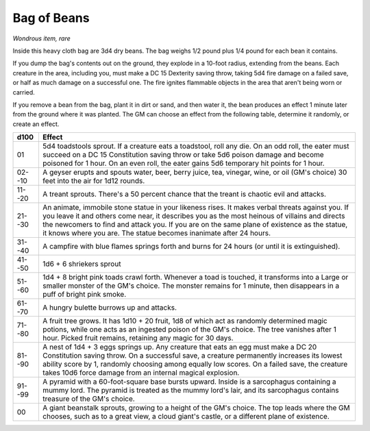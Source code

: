 
.. _srd:bag-of-beans:

Bag of Beans
------------------------------------------------------


*Wondrous item, rare*

Inside this heavy cloth bag are 3d4 dry beans. The bag weighs 1/2 pound
plus 1/4 pound for each bean it contains.

If you dump the bag's contents out on the ground, they explode in a
10-foot radius, extending from the beans. Each creature in the area,
including you, must make a DC 15 Dexterity saving throw, taking 5d4 fire
damage on a failed save, or half as much damage on a successful one. The
fire ignites flammable objects in the area that aren't being worn or
carried.

If you remove a bean from the bag, plant it in dirt or sand, and then
water it, the bean produces an effect 1 minute later from the ground
where it was planted. The GM can choose an effect from the following
table, determine it randomly, or create an effect.

======  ============
d100    Effect
======  ============
01      5d4 toadstools sprout. If a creature eats a toadstool, roll any die. On an odd roll, the eater must succeed on a DC 15 Constitution saving throw or take 5d6 poison damage and become poisoned for 1 hour. On an even roll, the eater gains 5d6 temporary hit points for 1 hour.

02--10  A geyser erupts and spouts water, beer, berry juice, tea, vinegar, wine, or oil (GM's choice) 30 feet into the air for 1d12 rounds.

11--20  A treant sprouts. There's a 50 percent chance that the treant is chaotic evil and attacks.

21--30  An animate, immobile stone statue in your likeness rises. It makes verbal threats against you. If you leave it and others come near, it describes you as the most heinous of villains and directs the newcomers to find and attack you. If you are on the same plane of existence as the statue, it knows where you are. The statue becomes inanimate after 24 hours.

31--40  A campfire with blue flames springs forth and burns for 24 hours (or until it is extinguished).

41--50  1d6 + 6 shriekers sprout

51--60  1d4 + 8 bright pink toads crawl forth. Whenever a toad is touched, it transforms into a Large or smaller monster of the GM's choice. The monster remains for 1 minute, then disappears in a puff of bright pink smoke.

61--70  A hungry bulette burrows up and attacks.

71--80  A fruit tree grows. It has 1d10 + 20 fruit, 1d8 of which act as randomly determined magic potions, while one acts as an ingested poison of the GM's choice. The tree vanishes after 1 hour. Picked fruit remains, retaining any magic for 30 days.

81--90  A nest of 1d4 + 3 eggs springs up. Any creature that eats an egg must make a DC 20 Constitution saving throw. On a successful save, a creature permanently increases its lowest ability score by 1, randomly choosing among equally low scores. On a failed save, the creature takes 10d6 force damage from an internal magical explosion.

91--99  A pyramid with a 60-foot-square base bursts upward. Inside is a sarcophagus containing a mummy lord. The pyramid is treated as the mummy lord's lair, and its sarcophagus contains treasure of the GM's choice.

00      A giant beanstalk sprouts, growing to a height of the GM's choice. The top leads where the GM chooses, such as to a great view, a cloud giant's castle, or a different plane of existence.
======  ============

